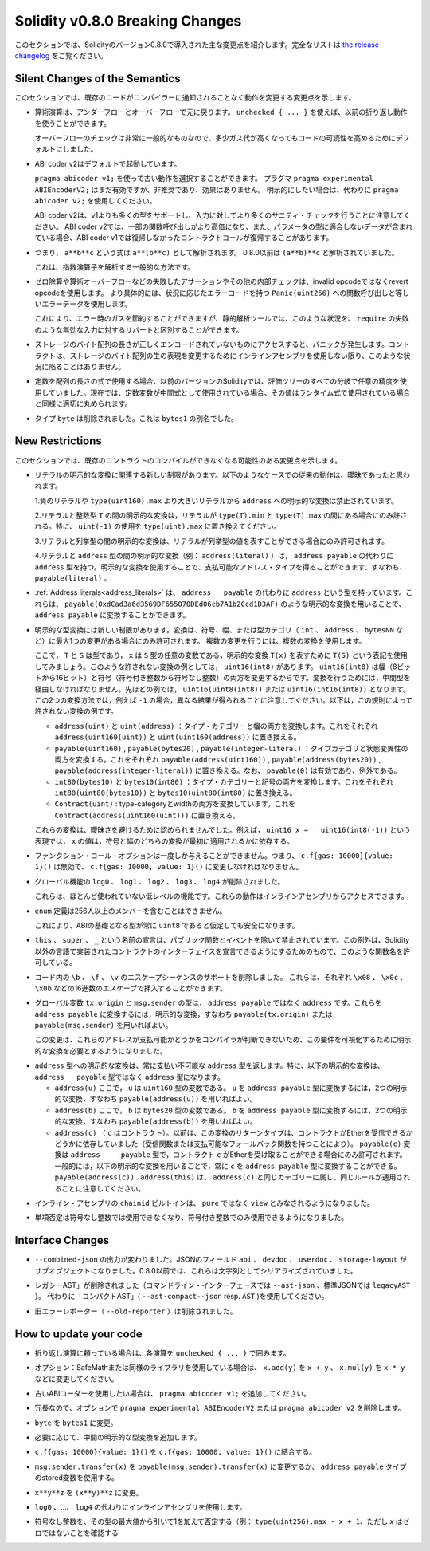 ********************************
Solidity v0.8.0 Breaking Changes
********************************

.. This section highlights the main breaking changes introduced in Solidity
.. version 0.8.0.
.. For the full list check
.. `the release changelog <https://github.com/ethereum/solidity/releases/tag/v0.8.0>`_.

このセクションでは、Solidityのバージョン0.8.0で導入された主な変更点を紹介します。完全なリストは `the release changelog <https://github.com/ethereum/solidity/releases/tag/v0.8.0>`_ をご覧ください。

Silent Changes of the Semantics
===============================

.. This section lists changes where existing code changes its behaviour without
.. the compiler notifying you about it.

このセクションでは、既存のコードがコンパイラーに通知されることなく動作を変更する変更点を示します。

.. * Arithmetic operations revert on underflow and overflow. You can use ``unchecked { ... }`` to use
..   the previous wrapping behaviour.

..   Checks for overflow are very common, so we made them the default to increase readability of code,
..   even if it comes at a slight increase of gas costs.

* 算術演算は、アンダーフローとオーバーフローで元に戻ります。 ``unchecked { ... }`` を使えば、以前の折り返し動作を使うことができます。

  オーバーフローのチェックは非常に一般的なものなので、多少ガス代が高くなってもコードの可読性を高めるためにデフォルトにしました。

.. * ABI coder v2 is activated by default.

..   You can choose to use the old behaviour using ``pragma abicoder v1;``.
..   The pragma ``pragma experimental ABIEncoderV2;`` is still valid, but it is deprecated and has no effect.
..   If you want to be explicit, please use ``pragma abicoder v2;`` instead.

..   Note that ABI coder v2 supports more types than v1 and performs more sanity checks on the inputs.
..   ABI coder v2 makes some function calls more expensive and it can also make contract calls
..   revert that did not revert with ABI coder v1 when they contain data that does not conform to the
..   parameter types.

* ABI coder v2はデフォルトで起動しています。

  ``pragma abicoder v1;`` を使って古い動作を選択することができます。   プラグマ ``pragma experimental ABIEncoderV2;`` はまだ有効ですが、非推奨であり、効果はありません。   明示的にしたい場合は、代わりに ``pragma abicoder v2;`` を使用してください。

  ABI coder v2は、v1よりも多くの型をサポートし、入力に対してより多くのサニティ・チェックを行うことに注意してください。   ABI coder v2では、一部の関数呼び出しがより高価になり、また、パラメータの型に適合しないデータが含まれている場合、ABI coder v1では復帰しなかったコントラクトコールが復帰することがあります。

.. * Exponentiation is right associative, i.e., the expression ``a**b**c`` is parsed as ``a**(b**c)``.
..   Before 0.8.0, it was parsed as ``(a**b)**c``.

..   This is the common way to parse the exponentiation operator.

* つまり、 ``a**b**c`` という式は ``a**(b**c)`` として解析されます。   0.8.0以前は ``(a**b)**c`` と解析されていました。

  これは、指数演算子を解析する一般的な方法です。

.. * Failing assertions and other internal checks like division by zero or arithmetic overflow do
..   not use the invalid opcode but instead the revert opcode.
..   More specifically, they will use error data equal to a function call to ``Panic(uint256)`` with an error code specific
..   to the circumstances.

..   This will save gas on errors while it still allows static analysis tools to distinguish
..   these situations from a revert on invalid input, like a failing ``require``.

* ゼロ除算や算術オーバーフローなどの失敗したアサーションやその他の内部チェックは、invalid opcodeではなくrevert opcodeを使用します。   より具体的には、状況に応じたエラーコードを持つ ``Panic(uint256)`` への関数呼び出しと等しいエラーデータを使用します。

  これにより、エラー時のガスを節約することができますが、静的解析ツールでは、このような状況を、 ``require`` の失敗のような無効な入力に対するリバートと区別することができます。

.. * If a byte array in storage is accessed whose length is encoded incorrectly, a panic is caused.
..   A contract cannot get into this situation unless inline assembly is used to modify the raw representation of storage byte arrays.

* ストレージのバイト配列の長さが正しくエンコードされていないものにアクセスすると、パニックが発生します。コントラクトは、ストレージのバイト配列の生の表現を変更するためにインラインアセンブリを使用しない限り、このような状況に陥ることはありません。

.. * If constants are used in array length expressions, previous versions of Solidity would use arbitrary precision
..   in all branches of the evaluation tree. Now, if constant variables are used as intermediate expressions,
..   their values will be properly rounded in the same way as when they are used in run-time expressions.

* 定数を配列の長さの式で使用する場合、以前のバージョンのSolidityでは、評価ツリーのすべての分岐で任意の精度を使用していました。現在では、定数変数が中間式として使用されている場合、その値はランタイム式で使用されている場合と同様に適切に丸められます。

.. * The type ``byte`` has been removed. It was an alias of ``bytes1``.

* タイプ ``byte`` は削除されました。これは ``bytes1`` の別名でした。

New Restrictions
================

.. This section lists changes that might cause existing contracts to not compile anymore.

このセクションでは、既存のコントラクトのコンパイルができなくなる可能性のある変更点を示します。

.. * There are new restrictions related to explicit conversions of literals. The previous behaviour in
..   the following cases was likely ambiguous:

..   1. Explicit conversions from negative literals and literals larger than ``type(uint160).max`` to
..      ``address`` are disallowed.

..   2. Explicit conversions between literals and an integer type ``T`` are only allowed if the literal
..      lies between ``type(T).min`` and ``type(T).max``. In particular, replace usages of ``uint(-1)``
..      with ``type(uint).max``.

..   3. Explicit conversions between literals and enums are only allowed if the literal can
..      represent a value in the enum.

..   4. Explicit conversions between literals and ``address`` type (e.g. ``address(literal)``) have the
..      type ``address`` instead of ``address payable``. One can get a payable address type by using an
..      explicit conversion, i.e., ``payable(literal)``.

* リテラルの明示的な変換に関連する新しい制限があります。以下のようなケースでの従来の動作は、曖昧であったと思われます。

  1.負のリテラルや ``type(uint160).max`` より大きいリテラルから ``address`` への明示的な変換は禁止されています。

  2.リテラルと整数型 ``T`` の間の明示的な変換は，リテラルが ``type(T).min`` と ``type(T).max`` の間にある場合にのみ許される。特に、 ``uint(-1)`` の使用を ``type(uint).max`` に置き換えてください。

  3.リテラルと列挙型の間の明示的な変換は、リテラルが列挙型の値を表すことができる場合にのみ許可されます。

  4.リテラルと ``address`` 型の間の明示的な変換（例： ``address(literal)`` ）は， ``address payable`` の代わりに ``address`` 型を持つ。明示的な変換を使用することで、支払可能なアドレス・タイプを得ることができます、すなわち、 ``payable(literal)`` 。

.. * :ref:`Address literals<address_literals>` have the type ``address`` instead of ``address
..   payable``. They can be converted to ``address payable`` by using an explicit conversion, e.g.
..   ``payable(0xdCad3a6d3569DF655070DEd06cb7A1b2Ccd1D3AF)``.

* :ref:`Address literals<address_literals>` は、 ``address   payable`` の代わりに ``address`` という型を持っています。これらは、 ``payable(0xdCad3a6d3569DF655070DEd06cb7A1b2Ccd1D3AF)`` のような明示的な変換を用いることで、 ``address payable`` に変換することができます。

.. * There are new restrictions on explicit type conversions. The conversion is only allowed when there
..   is at most one change in sign, width or type-category (``int``, ``address``, ``bytesNN``, etc.).
..   To perform multiple changes, use multiple conversions.

..   Let us use the notation ``T(S)`` to denote the explicit conversion ``T(x)``, where, ``T`` and
..   ``S`` are types, and ``x`` is any arbitrary variable of type ``S``. An example of such a
..   disallowed conversion would be ``uint16(int8)`` since it changes both width (8 bits to 16 bits)
..   and sign (signed integer to unsigned integer). In order to do the conversion, one has to go
..   through an intermediate type. In the previous example, this would be ``uint16(uint8(int8))`` or
..   ``uint16(int16(int8))``. Note that the two ways to convert will produce different results e.g.,
..   for ``-1``. The following are some examples of conversions that are disallowed by this rule.

..   - ``address(uint)`` and ``uint(address)``: converting both type-category and width. Replace this by
..     ``address(uint160(uint))`` and ``uint(uint160(address))`` respectively.

..   - ``payable(uint160)``, ``payable(bytes20)`` and ``payable(integer-literal)``: converting both
..     type-category and state-mutability. Replace this by ``payable(address(uint160))``,
..     ``payable(address(bytes20))`` and ``payable(address(integer-literal))`` respectively. Note that
..     ``payable(0)`` is valid and is an exception to the rule.

..   - ``int80(bytes10)`` and ``bytes10(int80)``: converting both type-category and sign. Replace this by
..     ``int80(uint80(bytes10))`` and ``bytes10(uint80(int80)`` respectively.

..   - ``Contract(uint)``: converting both type-category and width. Replace this by
..     ``Contract(address(uint160(uint)))``.

..   These conversions were disallowed to avoid ambiguity. For example, in the expression ``uint16 x =
..   uint16(int8(-1))``, the value of ``x`` would depend on whether the sign or the width conversion
..   was applied first.

* 明示的な型変換には新しい制限があります。変換は、符号、幅、または型カテゴリ（ ``int`` 、 ``address`` 、 ``bytesNN`` など）に最大1つの変更がある場合にのみ許可されます。   複数の変更を行うには、複数の変換を使用します。

  ここで， ``T`` と ``S`` は型であり， ``x`` は ``S`` 型の任意の変数である，明示的な変換 ``T(x)`` を表すために ``T(S)`` という表記を使用してみましょう。このような許されない変換の例としては， ``uint16(int8)`` があります。 ``uint16(int8)`` は幅（8ビットから16ビット）と符号（符号付き整数から符号なし整数）の両方を変更するからです。変換を行うためには，中間型を経由しなければなりません。先ほどの例では， ``uint16(uint8(int8))`` または ``uint16(int16(int8))`` となります。この2つの変換方法では，例えば ``-1`` の場合，異なる結果が得られることに注意してください。以下は，この規則によって許されない変換の例です。

  - ``address(uint)`` と ``uint(address)`` ：タイプ・カテゴリーと幅の両方を変換します。これをそれぞれ ``address(uint160(uint))`` と ``uint(uint160(address))`` に置き換える。

  - ``payable(uint160)`` , ``payable(bytes20)`` , ``payable(integer-literal)`` ：タイプカテゴリと状態変異性の両方を変換する。これをそれぞれ ``payable(address(uint160))`` , ``payable(address(bytes20))`` , ``payable(address(integer-literal))`` に置き換える。なお、 ``payable(0)`` は有効であり、例外である。

  - ``int80(bytes10)`` と ``bytes10(int80)`` ：タイプ・カテゴリーと記号の両方を変換します。これをそれぞれ ``int80(uint80(bytes10))`` と ``bytes10(uint80(int80)`` に置き換える。

  - ``Contract(uint)`` : type-categoryとwidthの両方を変換しています。これを ``Contract(address(uint160(uint)))`` に置き換える。

  これらの変換は、曖昧さを避けるために認められませんでした。例えば， ``uint16 x =   uint16(int8(-1))`` という表現では， ``x`` の値は，符号と幅のどちらの変換が最初に適用されるかに依存する。

.. * Function call options can only be given once, i.e. ``c.f{gas: 10000}{value: 1}()`` is invalid and has to be changed to ``c.f{gas: 10000, value: 1}()``.

* ファンクション・コール・オプションは一度しか与えることができません。つまり、 ``c.f{gas: 10000}{value: 1}()`` は無効で、 ``c.f{gas: 10000, value: 1}()`` に変更しなければなりません。

.. * The global functions ``log0``, ``log1``, ``log2``, ``log3`` and ``log4`` have been removed.

..   These are low-level functions that were largely unused. Their behaviour can be accessed from inline assembly.

* グローバル機能の ``log0`` 、 ``log1`` 、 ``log2`` 、 ``log3`` 、 ``log4`` が削除されました。

  これらは、ほとんど使われていない低レベルの機能です。これらの動作はインラインアセンブリからアクセスできます。

.. * ``enum`` definitions cannot contain more than 256 members.

..   This will make it safe to assume that the underlying type in the ABI is always ``uint8``.

* ``enum`` 定義は256人以上のメンバーを含むことはできません。

  これにより、ABIの基礎となる型が常に ``uint8`` であると仮定しても安全になります。

.. * Declarations with the name ``this``, ``super`` and ``_`` are disallowed, with the exception of
..   public functions and events. The exception is to make it possible to declare interfaces of contracts
..   implemented in languages other than Solidity that do permit such function names.

* ``this`` 、 ``super`` 、 ``_`` という名前の宣言は、パブリック関数とイベントを除いて禁止されています。この例外は、Solidity以外の言語で実装されたコントラクトのインターフェイスを宣言できるようにするためのもので、このような関数名を許可している。

.. * Remove support for the ``\b``, ``\f``, and ``\v`` escape sequences in code.
..   They can still be inserted via hexadecimal escapes, e.g. ``\x08``, ``\x0c``, and ``\x0b``, respectively.

* コード内の ``\b`` 、 ``\f`` 、 ``\v`` のエスケープシーケンスのサポートを削除しました。   これらは、それぞれ ``\x08`` 、 ``\x0c`` 、 ``\x0b`` などの16進数のエスケープで挿入することができます。

.. * The global variables ``tx.origin`` and ``msg.sender`` have the type ``address`` instead of
..   ``address payable``. One can convert them into ``address payable`` by using an explicit
..   conversion, i.e., ``payable(tx.origin)`` or ``payable(msg.sender)``.

..   This change was done since the compiler cannot determine whether or not these addresses
..   are payable or not, so it now requires an explicit conversion to make this requirement visible.

* グローバル変数 ``tx.origin`` と ``msg.sender`` の型は， ``address payable`` ではなく ``address`` です。これらを ``address payable`` に変換するには，明示的な変換，すなわち ``payable(tx.origin)`` または ``payable(msg.sender)`` を用いればよい。

  この変更は、これらのアドレスが支払可能かどうかをコンパイラが判断できないため、この要件を可視化するために明示的な変換を必要とするようになりました。

.. * Explicit conversion into ``address`` type always returns a non-payable ``address`` type. In
..   particular, the following explicit conversions have the type ``address`` instead of ``address
..   payable``:

..   - ``address(u)`` where ``u`` is a variable of type ``uint160``. One can convert ``u``
..     into the type ``address payable`` by using two explicit conversions, i.e.,
..     ``payable(address(u))``.

..   - ``address(b)`` where ``b`` is a variable of type ``bytes20``. One can convert ``b``
..     into the type ``address payable`` by using two explicit conversions, i.e.,
..     ``payable(address(b))``.

..   - ``address(c)`` where ``c`` is a contract. Previously, the return type of this
..     conversion depended on whether the contract can receive Ether (either by having a receive
..     function or a payable fallback function). The conversion ``payable(c)`` has the type ``address
..     payable`` and is only allowed when the contract ``c`` can receive Ether. In general, one can
..     always convert ``c`` into the type ``address payable`` by using the following explicit
..     conversion: ``payable(address(c))``. Note that ``address(this)`` falls under the same category
..     as ``address(c)`` and the same rules apply for it.

* ``address`` 型への明示的な変換は、常に支払い不可能な ``address`` 型を返します。特に、以下の明示的な変換は、 ``address   payable`` 型ではなく ``address`` 型になります。

  - ``address(u)`` ここで， ``u`` は ``uint160`` 型の変数である。 ``u`` を ``address payable`` 型に変換するには，2つの明示的な変換，すなわち ``payable(address(u))`` を用いればよい。

  - ``address(b)`` ここで， ``b`` は ``bytes20`` 型の変数である。 ``b`` を ``address payable`` 型に変換するには，2つの明示的な変換，すなわち ``payable(address(b))`` を用いればよい。

  - ``address(c)`` （ ``c`` はコントラクト）。以前は、この変換のリターンタイプは、コントラクトがEtherを受信できるかどうかに依存していました（受信関数または支払可能なフォールバック関数を持つことにより）。 ``payable(c)`` 変換は ``address     payable`` 型で，コントラクト ``c`` がEtherを受け取ることができる場合にのみ許可されます。一般的には，以下の明示的な変換を用いることで，常に ``c`` を ``address payable`` 型に変換することができる。 ``payable(address(c))`` . ``address(this)`` は、 ``address(c)`` と同じカテゴリーに属し、同じルールが適用されることに注意してください。

.. * The ``chainid`` builtin in inline assembly is now considered ``view`` instead of ``pure``.

* インライン・アセンブリの ``chainid`` ビルトインは、 ``pure`` ではなく ``view`` とみなされるようになりました。

.. * Unary negation cannot be used on unsigned integers anymore, only on signed integers.

* 単項否定は符号なし整数では使用できなくなり、符号付き整数でのみ使用できるようになりました。

Interface Changes
=================

.. * The output of ``--combined-json`` has changed: JSON fields ``abi``, ``devdoc``, ``userdoc`` and
..   ``storage-layout`` are sub-objects now. Before 0.8.0 they used to be serialised as strings.

* ``--combined-json`` の出力が変わりました。JSONのフィールド ``abi`` 、 ``devdoc`` 、 ``userdoc`` 、 ``storage-layout`` がサブオブジェクトになりました。0.8.0以前では、これらは文字列としてシリアライズされていました。

.. * The "legacy AST" has been removed (``--ast-json`` on the commandline interface and ``legacyAST`` for standard JSON).
..   Use the "compact AST" (``--ast-compact--json`` resp. ``AST``) as replacement.

* レガシーAST」が削除されました（コマンドライン・インターフェースでは ``--ast-json`` 、標準JSONでは ``legacyAST`` ）。   代わりに「コンパクトAST」( ``--ast-compact--json`` resp. ``AST`` )を使用してください。

.. * The old error reporter (``--old-reporter``) has been removed.

* 旧エラーレポーター（ ``--old-reporter`` ）は削除されました。

How to update your code
=======================

.. - If you rely on wrapping arithmetic, surround each operation with ``unchecked { ... }``.

- 折り返し演算に頼っている場合は、各演算を ``unchecked { ... }`` で囲みます。

.. - Optional: If you use SafeMath or a similar library, change ``x.add(y)`` to ``x + y``, ``x.mul(y)`` to ``x * y`` etc.

- オプション：SafeMathまたは同様のライブラリを使用している場合は、 ``x.add(y)`` を ``x + y`` 、 ``x.mul(y)`` を ``x * y`` などに変更してください。

.. - Add ``pragma abicoder v1;`` if you want to stay with the old ABI coder.

- 古いABIコーダーを使用したい場合は、 ``pragma abicoder v1;`` を追加してください。

.. - Optionally remove ``pragma experimental ABIEncoderV2`` or ``pragma abicoder v2`` since it is redundant.

- 冗長なので、オプションで ``pragma experimental ABIEncoderV2`` または ``pragma abicoder v2`` を削除します。

.. - Change ``byte`` to ``bytes1``.

- ``byte`` を ``bytes1`` に変更。

.. - Add intermediate explicit type conversions if required.

- 必要に応じて、中間の明示的な型変換を追加します。

.. - Combine ``c.f{gas: 10000}{value: 1}()`` to ``c.f{gas: 10000, value: 1}()``.

- ``c.f{gas: 10000}{value: 1}()`` を ``c.f{gas: 10000, value: 1}()`` に結合する。

.. - Change ``msg.sender.transfer(x)`` to ``payable(msg.sender).transfer(x)`` or use a stored variable of ``address payable`` type.

- ``msg.sender.transfer(x)`` を ``payable(msg.sender).transfer(x)`` に変更するか、 ``address payable`` タイプのstored変数を使用する。

.. - Change ``x**y**z`` to ``(x**y)**z``.

- ``x**y**z`` を ``(x**y)**z`` に変更。

.. - Use inline assembly as a replacement for ``log0``, ..., ``log4``.

- ``log0`` 、...、 ``log4`` の代わりにインラインアセンブリを使用します。

.. - Negate unsigned integers by subtracting them from the maximum value of the type and adding 1 (e.g. ``type(uint256).max

- 符号なし整数を、その型の最大値から引いて1を加えて否定する（例： ``type(uint256).max - x + 1``、ただし `x` はゼロではないことを確認する
